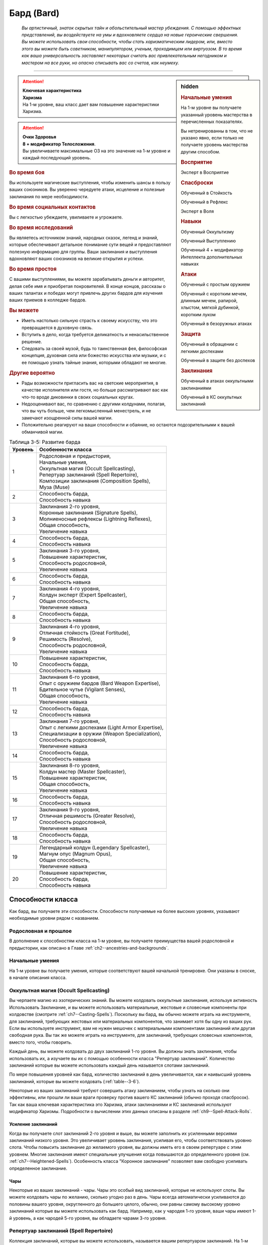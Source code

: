 .. rst-class:: char-class
.. _ch3--classes--bard:

Бард (Bard)
=========================================================================================

.. epigraph::

	*Вы артистичный, знаток скрытых тайн и обольстительный мастер убеждения.
	С помощью эффектных представлений, вы воздействуете на умы и вдохновляете сердца на новые героические свершения.
	Вы можете использовать свои способности, чтобы стать харизматическим лидером, или, вместо этого вы можете быть советником, манипулятором, ученым, проходимцем или виртуозом.
	В то время как ваша универсальность заставляет некоторых считать вас привлекательным негодником и мастером на все руки, но опасно списывать вас со счетов, как неумеху.*

-----------------------------------------------------------------------------


.. rst-class:: sidebar-char-ancestry-class

.. sidebar:: hidden
	
	.. rubric:: Начальные умения

	На 1-м уровне вы получаете указанный уровень мастерства в перечисленных показателях.

	Вы нетренированны в том, что не указано явно, если только не получаете уровень мастерства другим способом.


	.. rubric:: Восприятие

	Эксперт в Восприятие


	.. rubric:: Спасброски

	Обученный в Стойкость

	Обученный в Рефлекс

	Эксперт в Воля


	.. rubric:: Навыки

	Обученный Оккультизму

	Обученный Выступлению

	Обученный 4 + модификатор Интеллекта дополнительных навыках


	.. rubric:: Атаки

	Обученный с простым оружием

	Обученный с коротким мечем, длинным мечем, рапирой, хлыстом, мягкой дубинкой, коротким луком

	Обученный в безоружных атаках


	.. rubric:: Защита

	Обученный в обращении с легкими доспехами

	Обученный в защите без доспехов


	.. rubric:: Заклинания

	Обученный в атаках оккультными заклинаниями

	Обученный в КС оккультных заклинаний


.. attention::

	| **Ключевая характеристика**
	| **Харизма**
	| На 1-м уровне, ваш класс дает вам повышение характеристики Харизма.

.. attention::

	| **Очки Здоровья**
	| **8 + модификатор Телосложения**.
	| Вы увеличиваете максимальные ОЗ на это значение на 1-м уровне и каждый последующий уровень.


.. rst-class:: h3
.. rubric:: Во время боя

Вы используете магические выступления, чтобы изменить шансы в пользу ваших союзников.
Вы уверенно чередуете атаки, исцеление и полезные заклинания по мере необходимости.


.. rst-class:: h3
.. rubric:: Во время социальных контактов

Вы с легкостью убеждаете, увиливаете и угрожаете.


.. rst-class:: h3
.. rubric:: Во время исследований

Вы являетесь источником знаний, народных сказок, легенд и знаний, которые обеспечивают детальное понимание сути вещей и предоставляют полезную информацию для группы.
Ваши заклинания и выступления вдохновляют ваших союзников на великие открытия и успехи.


.. rst-class:: h3
.. rubric:: Во время простоя

С вашими выступлениями, вы можете зарабатывать деньги и авторитет, делая себе имя и приобретая покровителей.
В конце концов, рассказы о ваших талантах и победах могут привлечь других бардов для изучения ваших приемов в колледже бардов.


.. rst-class:: h3
.. rubric:: Вы можете

* Иметь настолько сильную страсть к своему искусству, что это превращается в духовную связь.
* Вступить в дело, когда требуется деликатность и ненасильственное решение.
* Следовать за своей музой, будь то таинственная фея, философская концепция, духовная сила или божество искусства или музыки, и с ее помощью узнать тайные знания, которыми обладают не многие.


.. rst-class:: h3
.. rubric:: Другие вероятно

* Рады возможности пригласить вас на светские мероприятия, в качестве исполнителя или гостя, но больше рассматривают вас как что-то вроде диковинки в своих социальных кругах.
* Недооценивают вас, по сравнению с другими колдунами, полагая, что вы чуть больше, чем легкомысленный менестрель, и не замечают изощренной силы вашей магии.
* Положительно реагируют на ваши способности и обаяние, но остаются подозрительными к вашей обманчивой магии.

.. _table--3-5:
.. table:: Таблица 3-5: Развитие барда
	
	+---------+-----------------------------------------------------+
	| Уровень |                  Особенности класса                 |
	+=========+=====================================================+
	|       1 | | Родословная и предыстория,                        |
	|         | | Начальные умения,                                 |
	|         | | Оккультная магия (Occult Spellcasting),           |
	|         | | Репертуар заклинаний (Spell Repertoire),          |
	|         | | Композиции заклинания (Composition Spells),       |
	|         | | Муза (Muse)                                       |
	+---------+-----------------------------------------------------+
	|       2 | | Способность барда,                                |
	|         | | Способность навыка                                |
	+---------+-----------------------------------------------------+
	|       3 | | Заклинания 2-го уровня,                           |
	|         | | Коронные заклинания (Signature Spells),           |
	|         | | Молниеносные рефлексы (Lightning Reflexes),       |
	|         | | Общая способность,                                |
	|         | | Увеличение навыка                                 |
	+---------+-----------------------------------------------------+
	|       4 | | Способность барда,                                |
	|         | | Способность навыка                                |
	+---------+-----------------------------------------------------+
	|       5 | | Заклинания 3-го уровня,                           |
	|         | | Повышение характеристик,                          |
	|         | | Способность родословной,                          |
	|         | | Увеличение навыка                                 |
	+---------+-----------------------------------------------------+
	|       6 | | Способность барда,                                |
	|         | | Способность навыка                                |
	+---------+-----------------------------------------------------+
	|       7 | | Заклинания 4-го уровня,                           |
	|         | | Колдун эксперт (Expert Spellcaster),              |
	|         | | Общая способность,                                |
	|         | | Увеличение навыка                                 |
	+---------+-----------------------------------------------------+
	|       8 | | Способность барда,                                |
	|         | | Способность навыка                                |
	+---------+-----------------------------------------------------+
	|       9 | | Заклинания 4-го уровня,                           |
	|         | | Отличная стойкость (Great Fortitude),             |
	|         | | Решимость (Resolve),                              |
	|         | | Способность родословной,                          |
	|         | | Увеличение навыка                                 |
	+---------+-----------------------------------------------------+
	|      10 | | Повышение характеристик,                          |
	|         | | Способность барда,                                |
	|         | | Способность навыка                                |
	+---------+-----------------------------------------------------+
	|      11 | | Заклинания 6-го уровня,                           |
	|         | | Опыт с оружием бардов (Bard Weapon Expertise),    |
	|         | | Бдительное чутье (Vigilant Senses),               |
	|         | | Общая способность,                                |
	|         | | Увеличение навыка                                 |
	+---------+-----------------------------------------------------+
	|      12 | | Способность барда,                                |
	|         | | Способность навыка                                |
	+---------+-----------------------------------------------------+
	|      13 | | Заклинания 7-го уровня,                           |
	|         | | Опыт с легкими доспехами (Light Armor Expertise), |
	|         | | Специализации в оружии (Weapon Specialization),   |
	|         | | Способность родословной,                          |
	|         | | Увеличение навыка                                 |
	+---------+-----------------------------------------------------+
	|      14 | | Способность барда,                                |
	|         | | Способность навыка                                |
	+---------+-----------------------------------------------------+
	|      15 | | Заклинания 8-го уровня,                           |
	|         | | Колдун мастер (Master Spellcaster),               |
	|         | | Повышение характеристик,                          |
	|         | | Общая способность,                                |
	|         | | Увеличение навыка                                 |
	+---------+-----------------------------------------------------+
	|      16 | | Способность барда,                                |
	|         | | Способность навыка                                |
	+---------+-----------------------------------------------------+
	|      17 | | Заклинания 9-го уровня,                           |
	|         | | Отличная решимость (Greater Resolve),             |
	|         | | Способность родословной,                          |
	|         | | Увеличение навыка                                 |
	+---------+-----------------------------------------------------+
	|      18 | | Способность барда,                                |
	|         | | Способность навыка                                |
	+---------+-----------------------------------------------------+
	|      19 | | Легендарный колдун (Legendary Spellcaster),       |
	|         | | Магнум опус (Magnum Opus),                        |
	|         | | Общая способность,                                |
	|         | | Увеличение навыка                                 |
	+---------+-----------------------------------------------------+
	|      20 | | Повышение характеристик,                          |
	|         | | Способность барда,                                |
	|         | | Способность навыка                                |
	+---------+-----------------------------------------------------+




Способности класса
------------------------------------------------------------------------------------------------------------

Как бард, вы получаете эти способности.
Способности получаемые на более высоких уровнях, указывают необходимые уровни рядом с названием.


Родословная и прошлое
~~~~~~~~~~~~~~~~~~~~~~~~~~~~~~~~~~~~~~~~~~~~~~~~~~~~~~~~~~~~~~~~~~~~~~~~~~~~~~~~

В дополнение к способностям класса на 1-м уровне, вы получаете преимущества вашей родословной и предыстории, как описано в Главе :ref:`ch2--ancestries-and-backgrounds`.


Начальные умения
~~~~~~~~~~~~~~~~~~~~~~~~~~~~~~~~~~~~~~~~~~~~~~~~~~~~~~~~~~~~~~~~~~~~~~~~~~~~~~~~

На 1-м уровне вы получаете умения, которые соответствуют вашей начальной тренировке.
Они указаны в сноске, в начале описания класса.


Оккультная магия (Occult Spellcasting)
~~~~~~~~~~~~~~~~~~~~~~~~~~~~~~~~~~~~~~~~~~~~~~~~~~~~~~~~~~~~~~~~~~~~~~~~~~~~~~~~

Вы черпаете магию из эзотерических знаний.
Вы можете колдовать оккультные заклинания, используя активность Использовать Заклинание, и вы можете использовать материальные, жестовые и словесные компоненты при колдовстве (смотрите :ref:`ch7--Casting-Spells`).
Поскольку вы бард, вы обычно можете играть на инструменте, для заклинаний, требующих жестовых или материальных компонентов, что занимает хотя бы одну из ваших рук.
Если вы используете инструмент, вам не нужен мешочек с материальными компонентами заклинаний или другая свободная рука.
Вы так же можете играть на инструменте, для заклинаний, требующих словесных компонентов, вместо того, чтобы говорить.

Каждый день, вы можете колдовать до двух заклинаний 1-го уровня.
Вы должны знать заклинания, чтобы использовать их, а изучаете вы их с помощью особенности класса "Репертуар заклинаний".
Количество заклинаний которые вы можете использовать каждый день называется слотами заклинаний.

По мере повышения уровней как бард, количество заклинаний в день увеличивается, как и наивысший уровень заклинаний, которые вы можете колдовать (:ref:`table--3-6`).

Некоторые из ваших заклинаний требуют совершить атаку заклинанием, чтобы узнать на сколько они эффективны, или прошли ли ваши враги проверку против вашего КС заклинаний (обычно проходя спасбросок).
Так как ваша ключевая характеристика это Харизма, атаки заклинаниями и КС заклинаний используют модификатор Харизмы.
Подробности о вычислении этих данных описаны в разделе :ref:`ch9--Spell-Attack-Rolls`.


Усиление заклинаний
"""""""""""""""""""""""""""""""""""""""""""""""""""""""""""""""""""""""""""""

Когда вы получаете слот заклинаний 2-го уровня и выше, вы можете заполнить их усиленными версиями заклинаний низкого уровня.
Это увеличивает уровень заклинания, усиливая его, чтобы соответствовать уровню слота.
Чтобы повысить заклинание до желаемого уровня, вы должны иметь его в своем репертуаре с этим уровнем.
Многие заклинания имеют специальные улучшения когда повышаются до определенного уровня (см. :ref:`ch7--Heightened-Spells`).
Особенность класса "Коронное заклинание" позволяет вам свободно усиливать определенное заклинание.


Чары
"""""""""""""""""""""""""""""""""""""""""""""""""""""""""""""""""""""""""""""

Некоторые из ваших заклинаний - чары.
Чары это особый вид заклинаний, которые не используют слоты.
Вы можете колдовать чары по желанию, сколько угодно раз в день.
Чары всегда автоматически усиливаются до половины вашего уровня, округленного до большего целого, обычно, они равны самому высокому уровню заклинаний которые вы можете использовать как бард.
Например, как у чародея 1-го уровня, ваши чары имеют 1-й уровень, а как чародей 5-го уровня, вы обладаете чарами 3-го уровня.



Репертуар заклинаний (Spell Repertoire)
~~~~~~~~~~~~~~~~~~~~~~~~~~~~~~~~~~~~~~~~~~~~~~~~~~~~~~~~~~~~~~~~~~~~~~~~~~~~~~~~

Коллекция заклинаний, которые вы можете использовать, называется вашим репертуаром заклинаний.
На 1-м уровне, вы изучаете два оккультных заклинания 1-го уровня и пять оккультных чар.
Вы выбираете их из списка общих оккультных заклинаний (:ref:`spells-list--Occult`), или из других заклинаний этого обычая, к которым у вас есть доступ.
Вы можете колдовать любые заклинания из вашего репертуара, используя слот подходящего уровня.

Вы увеличиваете репертуар заклинаний по мере повышения уровней.
Каждый раз, получая слот заклинания (см. :ref:`table--3-6`), вы добавляете заклинание того же уровня в свой репертуар.
На 2-м уровне, вы выбираете другое заклинание 1-го уровня; на 3-м уровне, вы получаете два заклинания 2-го уровня, и так далее.
Когда вы добавляете заклинания, вы можете выбрать усиленную версию заклинания которое вы уже знаете, таким образом можете колдовать его усиленную версию.

Хотя вы получаете их с одинаковой скоростью, ваши слоты заклинаний и сами заклинания в репертуаре разделены.
Если способность или другая возможность класса добавляет заклинание в ваш репертуар, это не добавляет вам слот заклинания, и наоборот.


Замена заклинаний в вашем репертуаре
"""""""""""""""""""""""""""""""""""""""""""""""""""""""""""""""""""""""""""""

По мере получения новых заклинаний в репертуар, вы можете захотеть заменить некоторые из заклинаний уже известных вам.
Каждый раз, когда вы получаете уровень и учите новые заклинания, вы можете поменять одно из ваших старых заклинаний на другое, того же уровня.
Это так же могут быть чары.
Вы так же можете поменять заклинания с помощью переобучения во время отдыха (см :ref:`ch9--Downtime--Retraining`).


Композиции заклинания (Composition Spells)
~~~~~~~~~~~~~~~~~~~~~~~~~~~~~~~~~~~~~~~~~~~~~~~~~~~~~~~~~~~~~~~~~~~~~~~~~~~~~~~~

Вы можете наделить свои выступления магией, чтобы создать уникальные эффекты - композиции.
Композиции это особый вид заклинаний, которые часто требуют от вас использовать навык Выступление, колдуя их.
Композиции это вид заклинаний фокусировки.
Чтобы использовать такое заклинание, необходимо потратить 1 Очко Фокусировки, и вы начинаете с 1 Очком Фокусировки в запасе.
Вы восполняете запас очков фокусировки во время дневных приготовлений, и восстанавливаете 1 Очко Фокусировки тратя 10 минут на активность "Сфокусироваться", во время которой вы выступаете, пишите новую композицию или иным образом задействуйте свою музу.

Заклинания фокусировки автоматически усиливаются до половины вашего уровня, округляясь до большего целого, как чары.
Они не требуют слот заклинаний, но вы и не можете использовать их использовав обычные слоты заклинаний.
Определенные способности могут давать вам больше заклинаний фокусировки и увеличивать запас очков фокусировки, однако запас очков фокусировки не может быть более 3 очков.
Полные правила по заклинаниям фокусировки описаны в разделе :ref:`spells--info--Focus-Spells`.

Вы изучаете композицию :ref:`spell--focus--Counter-Performance`, защищающее от слуховых и визуальных эффектов.


Композиции чары (Composition Cantrips)
"""""""""""""""""""""""""""""""""""""""""""""""""""""""""""""""""""""""""""""

Композиции чары - особые заклинания композиции, которые не используют Очки Фокусировки, так что вы можете использовать их так часто, как захотите.
Композиции чары, идут в дополнение к чарам, которые вы выбирали из числа оккультных.
Как правило, только способности могут дать вам больше композиций чар.
В отличие от обычных чар, вы не можете заменять композиции чары, полученные от способностей барда на поздних уровнях, если только вы не замените способность при помощи переобучения (см :ref:`ch9--Downtime--Retraining`).

Вы изучаете композицию чары :ref:`spell--focus--Inspire-Courage`, которая увеличивает союзникам атаку, урон, и защиту от страха.



Музы (Muses)
~~~~~~~~~~~~~~~~~~~~~~~~~~~~~~~~~~~~~~~~~~~~~~~~~~~~~~~~~~~~~~~~~~~~~~~~~~~~~~~~

Как бард, вы выбираете музу на 1-м уровне.
Муза ведет вас к великим делам и может быть физическим существом, божеством, философией или пленительной тайной.

.. _class-feature--Bard--Muse--Enigma:

Загадка (Enigma)
"""""""""""""""""""""""""""""""""""""""""""""""""""""""""""""""""""""""""""""

Ваша муза - тайна, побуждающая вас на раскрытие скрытых тайн мультивселенной.
Если ваша муза - существо, то это может быть дракон или потустороннее сущность, если божество, то это может быть Ирори или Нефис.
Вы получаете способность :ref:`class-feat--bard--Bardic-Lore` и добавляете заклинание :ref:`spell--t--True-Strike` в свой репертуар.

.. _class-feature--Bard--Muse--Maestro:

Маэстро (Maestro)
"""""""""""""""""""""""""""""""""""""""""""""""""""""""""""""""""""""""""""""

Ваша муза - виртуоз, вдохновляющий вас на великие свершения.
Если это существо, это может быть существо которое любит выступать, такое как хоровой ангел или лилленд азата, если божество, которым может быть Шелин.
Как бард с музой маэстро, вы вдохновляете своих союзников и уверены в своих музыкальных и ораторских способностях.
Вы получаете способность :ref:`class-feat--bard--Lingering-Composition` и добавляете заклинание :ref:`spell--s--Soothe` в ваш репертуар.

.. _class-feature--Bard--Muse--Polymath:

Эрудит (Polymath)
"""""""""""""""""""""""""""""""""""""""""""""""""""""""""""""""""""""""""""""

Ваша муза - мастер на все руки, порхающий между умениями и занятиями.
Если это существо, это может быть разностороннее существо вроде феи, если божество, это может быть Дезна или Калистрия.
Как бард с эрудированной музой, вы интересуетесь широким спектром тем, но редко посвящаете себя какой-либо одной, и вы редко можете принять решение, вы хотите перепробовать все.
Вы получаете способность :ref:`class-feat--bard--Versatile-Performance` и заклинание :ref:`spell--u--Unseen-Servant` в ваш репертуар.


.. _table--3-6:
.. table:: Таблица 3-6: Заклинания барда в день

	+---------+------+----+----+----+----+----+----+----+----+----+-----+
	| Ваш     |      | Уровень заклинания                               |
	+ уровень + Чары +----+----+----+----+----+----+----+----+----+-----+
	|         |      | 1  | 2  | 3  | 4  | 5  | 6  | 7  | 8  | 9  | 10  |
	+=========+======+====+====+====+====+====+====+====+====+====+=====+
	| 1       | 5    | 2  | —  | —  | —  | —  | —  | —  | —  | —  | —   |
	+---------+------+----+----+----+----+----+----+----+----+----+-----+
	| 2       | 5    | 3  | —  | —  | —  | —  | —  | —  | —  | —  | —   |
	+---------+------+----+----+----+----+----+----+----+----+----+-----+
	| 3       | 5    | 3  | 2  | —  | —  | —  | —  | —  | —  | —  | —   |
	+---------+------+----+----+----+----+----+----+----+----+----+-----+
	| 4       | 5    | 3  | 3  | —  | —  | —  | —  | —  | —  | —  | —   |
	+---------+------+----+----+----+----+----+----+----+----+----+-----+
	| 5       | 5    | 3  | 3  | 2  | —  | —  | —  | —  | —  | —  | —   |
	+---------+------+----+----+----+----+----+----+----+----+----+-----+
	| 6       | 5    | 3  | 3  | 3  | —  | —  | —  | —  | —  | —  | —   |
	+---------+------+----+----+----+----+----+----+----+----+----+-----+
	| 7       | 5    | 3  | 3  | 3  | 2  | —  | —  | —  | —  | —  | —   |
	+---------+------+----+----+----+----+----+----+----+----+----+-----+
	| 8       | 5    | 3  | 3  | 3  | 3  | —  | —  | —  | —  | —  | —   |
	+---------+------+----+----+----+----+----+----+----+----+----+-----+
	| 9       | 5    | 3  | 3  | 3  | 3  | 2  | —  | —  | —  | —  | —   |
	+---------+------+----+----+----+----+----+----+----+----+----+-----+
	| 10      | 5    | 3  | 3  | 3  | 3  | 3  | —  | —  | —  | —  | —   |
	+---------+------+----+----+----+----+----+----+----+----+----+-----+
	| 11      | 5    | 3  | 3  | 3  | 3  | 3  | 2  | —  | —  | —  | —   |
	+---------+------+----+----+----+----+----+----+----+----+----+-----+
	| 12      | 5    | 3  | 3  | 3  | 3  | 3  | 3  | —  | —  | —  | —   |
	+---------+------+----+----+----+----+----+----+----+----+----+-----+
	| 13      | 5    | 3  | 3  | 3  | 3  | 3  | 3  | 2  | —  | —  | —   |
	+---------+------+----+----+----+----+----+----+----+----+----+-----+
	| 14      | 5    | 3  | 3  | 3  | 3  | 3  | 3  | 3  | —  | —  | —   |
	+---------+------+----+----+----+----+----+----+----+----+----+-----+
	| 15      | 5    | 3  | 3  | 3  | 3  | 3  | 3  | 3  | 2  | —  | —   |
	+---------+------+----+----+----+----+----+----+----+----+----+-----+
	| 16      | 5    | 3  | 3  | 3  | 3  | 3  | 3  | 3  | 3  | —  | —   |
	+---------+------+----+----+----+----+----+----+----+----+----+-----+
	| 17      | 5    | 3  | 3  | 3  | 3  | 3  | 3  | 3  | 3  | 2  | —   |
	+---------+------+----+----+----+----+----+----+----+----+----+-----+
	| 18      | 5    | 3  | 3  | 3  | 3  | 3  | 3  | 3  | 3  | 3  | —   |
	+---------+------+----+----+----+----+----+----+----+----+----+-----+
	| 19      | 5    | 3  | 3  | 3  | 3  | 3  | 3  | 3  | 3  | 3  | 1*  |
	+---------+------+----+----+----+----+----+----+----+----+----+-----+
	| 20      | 5    | 3  | 3  | 3  | 3  | 3  | 3  | 3  | 3  | 3  | 1*  |
	+---------+------+----+----+----+----+----+----+----+----+----+-----+

**\*** - Особенность класса :ref:`class-feature--Bard--Magnum-Opus` дает вам слот заклинания 10-го уровня который работает несколько иначе других.


Способности барда / 2-й ур.
~~~~~~~~~~~~~~~~~~~~~~~~~~~~~~~~~~~~~~~~~~~~~~~~~~~~~~~~~~~~~~~~~~~~~~~~~~~~~~~~

На 2-м уровне, и каждые четные уровни после него, вы получаете способность барда.
Их описание начинается в :ref:`class-feats--Bard`.


Способности навыков / 2-й ур.
~~~~~~~~~~~~~~~~~~~~~~~~~~~~~~~~~~~~~~~~~~~~~~~~~~~~~~~~~~~~~~~~~~~~~~~~~~~~~~~~

На 2-м уровне, и каждые 2 уровня после него, вы получаете способность навыка.
Они обладают признаком способности.
Вы можете найти способности навыков в Главе :ref:`ch5--feats`.
Вы должны быть как минимум обучены в навыке чтобы выбрать его способность.


Общие способности / 3-й ур.
~~~~~~~~~~~~~~~~~~~~~~~~~~~~~~~~~~~~~~~~~~~~~~~~~~~~~~~~~~~~~~~~~~~~~~~~~~~~~~~~

На 3-м уровне и каждые 4 уровня после него, вы получаете общую способность.
Общие способности описываются в Главе :ref:`ch5--feats`.


Молниеносные рефлексы (Lightning Reflexes) / 3-й ур.
~~~~~~~~~~~~~~~~~~~~~~~~~~~~~~~~~~~~~~~~~~~~~~~~~~~~~~~~~~~~~~~~~~~~~~~~~~~~~~~~

Ваши рефлексы молниеносны.
Ваш уровень мастерства в спасбросках Рефлекса увеличивается до эксперта.


Коронные заклинания (Signature Spells) / 3-й ур.
~~~~~~~~~~~~~~~~~~~~~~~~~~~~~~~~~~~~~~~~~~~~~~~~~~~~~~~~~~~~~~~~~~~~~~~~~~~~~~~~

Опыт позволяет вам колдовать некоторые из заклинаний более гибко.
Для каждого доступного уровня заклинаний, выберите одно заклинание этого уровня, которое будет коронным.
Вам не надо отдельно учить усиленные версии коронных заклинаний, вместо этого, вы можете свободно усиливать их.
Если вы выучили коронное заклинание на высоком уровне, вместо минимального, вы так же можете колдовать все его версии пониженных уровней, не изучая их отдельно.
Если вы меняете коронное заклинание, вы можете выбрать на замену другое, того же уровня, на котором вы выучили предыдущее.
Вы так же можете переизучить коронное заклинание на другое, того же уровня, без замены заклинаний.
Это занимает столько же времени, сколько и обычное переизучение заклинания.


Увеличение навыков / 3-й ур.
~~~~~~~~~~~~~~~~~~~~~~~~~~~~~~~~~~~~~~~~~~~~~~~~~~~~~~~~~~~~~~~~~~~~~~~~~~~~~~~~

На 3-м уровне и каждые 2 уровня после него, вы получаете увеличение навыка.
Вы можете использовать это увеличение, или чтобы стать обученным навыку в которому вы необучены, или стать экспертом навыка, которому вы уже обучены.

На 7-м уровне, вы можете использовать увеличение навыков, чтобы стать мастером навыка, в котором вы эксперт, а увеличение навыка на 15-м уровне, чтобы повысить мастерство до легендарного в навыках, в которых вы мастер.


Повышение характеристик / 5-й ур.
~~~~~~~~~~~~~~~~~~~~~~~~~~~~~~~~~~~~~~~~~~~~~~~~~~~~~~~~~~~~~~~~~~~~~~~~~~~~~~~~

На 5-м уровне и каждые 5 уровней после него, вы повышаете четыре разные характеристики.
Вы можете использовать эти повышения характеристик чтобы увеличить характеристики выше 18.
Повышение характеристики увеличивает ее на 1, если она уже 18 или больше, или на 2 если она меньше 18.


Способности родословной / 5-й ур.
~~~~~~~~~~~~~~~~~~~~~~~~~~~~~~~~~~~~~~~~~~~~~~~~~~~~~~~~~~~~~~~~~~~~~~~~~~~~~~~~

В дополнение к способности родословной с которой вы начинали, вы получаете новую способность на 5-м уровне и каждые 4 уровня после него.
Вы можете найти список доступных способностей родословных в описании вашей родословной в Главе :ref:`ch2--ancestries-and-backgrounds`.


Колдун эксперт (Expert Spellcaster) / 7-й ур.
~~~~~~~~~~~~~~~~~~~~~~~~~~~~~~~~~~~~~~~~~~~~~~~~~~~~~~~~~~~~~~~~~~~~~~~~~~~~~~~~

Ваш уровень мастерства в атаках оккультными заклинаниями и КС заклинаний вашего увеличивается до эксперта.


Отличная стойкость (Great Fortitude) / 9-й ур.
~~~~~~~~~~~~~~~~~~~~~~~~~~~~~~~~~~~~~~~~~~~~~~~~~~~~~~~~~~~~~~~~~~~~~~~~~~~~~~~~

Ваше телосложение невероятно выносливое.
Ваш уровень мастерства в спасбросках Стойкости увеличивается до эксперта.


Решимость (Resolve) / 9-й ур.
~~~~~~~~~~~~~~~~~~~~~~~~~~~~~~~~~~~~~~~~~~~~~~~~~~~~~~~~~~~~~~~~~~~~~~~~~~~~~~~~

Вы закалили ваш разум решимостью.
Ваш уровень мастерства спасбросков Воли увеличивается до мастера.
Когда при броске спасброска Воли вы получаете успех, он считается крит.успехом.


Опыт с оружием бардов (Bard Weapon Expertise) / 11-й
~~~~~~~~~~~~~~~~~~~~~~~~~~~~~~~~~~~~~~~~~~~~~~~~~~~~~~~~~~~~~~~~~~~~~~~~~~~~~~~~

Вы стали настоящим знатоком оружия бардов.
Вы становитесь экспертом в обращении с простым оружием, а так же длинным мечем, рапирой, коротким мечем, мягкой дубинкой, хлыстом и коротким луком.
Когда вы совершаете крит.успешный бросок атаки, используя одно из этих оружий пока одна из ваших композиций активна, то применяете эффект критической специализации оружия.


Бдительное чутье (Vigilant Senses) / 11-й
~~~~~~~~~~~~~~~~~~~~~~~~~~~~~~~~~~~~~~~~~~~~~~~~~~~~~~~~~~~~~~~~~~~~~~~~~~~~~~~~

Благодаря своим приключениям вы развили тонкое чутье и внимание к деталям.
Ваш уровень мастерства Восприятия увеличивается до мастера.


Опыт с легкими доспехами (Light Armor Expertise) / 13-й
~~~~~~~~~~~~~~~~~~~~~~~~~~~~~~~~~~~~~~~~~~~~~~~~~~~~~~~~~~~~~~~~~~~~~~~~~~~~~~~~

Вы научились уклоняться нося легкие доспехи или вовсе не нося их.
Ваш уровень мастерства ношения легких доспехов и защиты без доспехов увеличивается до эксперта.


Специализации в оружии (Weapon Specialization) / 13-й
~~~~~~~~~~~~~~~~~~~~~~~~~~~~~~~~~~~~~~~~~~~~~~~~~~~~~~~~~~~~~~~~~~~~~~~~~~~~~~~~

Вы научились наносить бóльшие ранения оружием, которое знаете лучше всего.
Вы наносите 2 дополнительного урона оружием и безоружной атакой в которых вы эксперт.
Этот урон увеличиваются до 3 если вы мастер, и до 4 если легенда.


Колдун мастер (Master Spellcaster) / 15-й
~~~~~~~~~~~~~~~~~~~~~~~~~~~~~~~~~~~~~~~~~~~~~~~~~~~~~~~~~~~~~~~~~~~~~~~~~~~~~~~~

Вы развили навык оккультизма.
Ваш уровень мастерства атак природными заклинания и КС заклинаний увеличивается до мастера.


Отличная решимость (Greater Resolve) / 17-й
~~~~~~~~~~~~~~~~~~~~~~~~~~~~~~~~~~~~~~~~~~~~~~~~~~~~~~~~~~~~~~~~~~~~~~~~~~~~~~~~

Ваша невероятная тренировка дает вам ментальную устойчивость.
Ваш уровень мастерства спасбросков Воли увеличивается до легендарного.
Когда при броске спасброска Воли вы получаете критический провал, он считается просто провалом.
Когда при броске спасброска Воли вы получаете провал, против эффекта наносящего урон, вы получаете половину урона.

.. versionchanged:: /errata-r1
	Так как возможность дает двухуровневое преимущество, то уточнено в последнем предложении, что "при броске получаете провал".
	Так как ни одна способность не может улучшить степень успешности дважды.


Легендарный колдун (Legendary Spellcaster) / 19-й
~~~~~~~~~~~~~~~~~~~~~~~~~~~~~~~~~~~~~~~~~~~~~~~~~~~~~~~~~~~~~~~~~~~~~~~~~~~~~~~~

Ваше повелеванье оккультной магией достойно легенд.
Ваш уровень мастерства атак оккультными заклинаниями и КС заклинаний увеличивается до легендарного.


.. _class-feature--Bard--Magnum-Opus:

Магнум опус (Magnum Opus) / 19-й
~~~~~~~~~~~~~~~~~~~~~~~~~~~~~~~~~~~~~~~~~~~~~~~~~~~~~~~~~~~~~~~~~~~~~~~~~~~~~~~~

Вы настроили свое колдовство на высший уровень.
Добавьте два обычных оккультных заклинания 10-го уровня в ваш репертуар.
Вы получаете один слот заклинаний 10-го уровня, который вы можете использовать чтобы сотворить одно из этих двух заклинаний, используя колдовство барда.
Вы не получаете больше заклинаний 10-го уровня по мере повышения уровней, в отличие от других слотов заклинаний, и вы не можете использовать слоты 10-го уровня со способностями, которые дают вам больше слотов заклинаний или теми, которые позволяют колдовать не тратя слоты заклинаний.







.. rst-class:: ancestry-class-feats
.. _class-feats--Bard:

Способности барда
------------------------------------------------------------------------------------------------------------

На каждом уровне, на котором вы получаете способность барда, вы можете выбрать одну из следующих.
Вы должны соответствовать всем предварительным условиям, прежде чем выбрать способность.


1-й уровень
~~~~~~~~~~~~~~~~~~~~~~~~~~~~~~~~~~~~~~~~~~~~~~~~~~~~~~~~~~~~~~~~~~~~~~~~~~~~~~~~~~~~~~~~~~~~~~~~~~~~~~~~~~~

.. sidebar:: Ключевые термины
	
	Вы увидите следующие термины во многих особенностях класса волшебника.

	**Композиция**: Чтобы использовать композицию чары или заклинание фокусировки, вы используете Выступление (стр 250 TODO ссылка).
	Если заклинание включает слуховой компонент, вы должны использовать звуковое выступление, а если включает жестовый компонент, вы должны использовать визуальное.
	Заклинание получает все признаки использованно выступления.
	Вы можете колдовать только одно заклинание композицию в ход, и можете иметь одновременно только одно активное.
	Если вы колдуете новое заклинание композицию, все длящиеся эффекты от предыдущего мгновенно заканчиваются.

	**Метамагия**: Действия с признаком метамагии изменяют свойства вашего заклинания.
	Обычно эти действия идут от метамагических способностей.
	Вы обязаны использовать метамагическое действие сразу перед Использованием Заклинания, которое вы хотите изменить.
	Если вы сразу после этого используете любое действие (включая свободное действие и реакцию) отличное от Использовать Заклинание, вы лишаетесь преимущества метамагического действия.
	Любые дополнительные эффекты от метамагического действия являются частью эффекта заклинания, а не самого метамагического действия.



.. _class-feat--bard--Bardic-Lore:

Знания барда (`Bardic Lore <http://2e.aonprd.com/Feats.aspx?ID=179>`_) / 1 ур.
"""""""""""""""""""""""""""""""""""""""""""""""""""""""""""""""""""""""""""""""""

- бард

**Предварительные условия**: муза :ref:`class-feature--Bard--Muse--Enigma`

----------

Ваше обучение делает вас знающим по каждому предмету.
Вы обучены Знаниям Барда, особому навыку Знаний, который может быть использован только для :ref:`skill--Recall-Knowledge`, но по любой теме.
Если вы имеете легендарное мастерство в Оккультизме, вы становитесь экспертом в Знаниях Барда, но вы не можете повысить ваш уровень мастерства в этом навыке любыми другими способами.


.. _class-feat--bard--Lingering-Composition:

Затяжная композиция (`Lingering Composition <http://2e.aonprd.com/Feats.aspx?ID=180>`_) / 1 ур.
""""""""""""""""""""""""""""""""""""""""""""""""""""""""""""""""""""""""""""""""""""""""""""""""

- бард

**Предварительные условия**: муза :ref:`class-feature--Bard--Muse--Maestro`, запас очков фокусировки

----------

Добавляя росчерк, вы делаете ваши композиции дольше.
Вы изучаете заклинание фокусировки :ref:`spell--focus--Lingering-Composition`.
Увеличьте запас Очков Фокусировки на 1.


.. _class-feat--bard--Reach-Spell:

Досягаемое заклинание (`Reach Spell <http://2e.aonprd.com/Feats.aspx?ID=181>`_) |д-1| / 1 ур.
""""""""""""""""""""""""""""""""""""""""""""""""""""""""""""""""""""""""""""""""""""""""""""""

- метамагия
- концентрация
- бард

Вы можете увеличить дистанцию ваших заклинаний.
Если следующее действие, которое вы используете - :ref:`action--Cast-a-Spell`, у которого есть дистанция, увеличьте дистанцию заклинания на 30 футов.
Как обычно при увеличении дистанции заклинания, если оно имеет дистанцию касания, увеличьте его дистанцию до 30 футов.


.. _class-feat--bard--Versatile-Performance:

Разностороннее выступление (`Versatile Performance <http://2e.aonprd.com/Feats.aspx?ID=182>`_) / 1 ур.
""""""""""""""""""""""""""""""""""""""""""""""""""""""""""""""""""""""""""""""""""""""""""""""""""""""""

- бард

**Предварительные условия**: муза :ref:`class-feature--Bard--Muse--Polymath`

----------

Вы можете положиться на ваших великолепные выступления, а не на обычные социальные навыки.
Вы можете использовать Выступление вместо Дипломатии, чтобы :ref:`skill--Diplomacy--Make-an-Impression` и вместо Запугивая чтобы :ref:`skill--Intimidation--Demoralize`.
Вы так же можете использовать Выступление вместо Обмана чтобы :ref:`skill--Deception--Impersonate`.
Вы можете использовать уровень мастерства Выступления чтобы соответствовать требования способностям навыков, которые требуют определенного мастерства Обмана, Дипломатии и Запугивания.





2-й уровень
~~~~~~~~~~~~~~~~~~~~~~~~~~~~~~~~~~~~~~~~~~~~~~~~~~~~~~~~~~~~~~~~~~~~~~~~~~~~~~~~~~~~~~~~~~~~~~~~~~~~~~~~~~~

.. _class-feat--bard--Cantrip-Expansion:

Расширение чар (`Cantrip Expansion <http://2e.aonprd.com/Feats.aspx?ID=183>`_) / 2 ур.
"""""""""""""""""""""""""""""""""""""""""""""""""""""""""""""""""""""""""""""""""""""""

- бард

Учеба расширяет ваш диапазон простых заклинаний.
Добавьте 2 дополнительных чар из вашего списка заклинаний в свой репертуар.


.. _class-feat--bard--Esoteric-Polymath:

Изотерический эрудит (`Esoteric Polymath <http://2e.aonprd.com/Feats.aspx?ID=184>`_) / 2 ур.
""""""""""""""""""""""""""""""""""""""""""""""""""""""""""""""""""""""""""""""""""""""""""""""

- бард

**Предварительные условия**: муза :ref:`class-feature--Bard--Muse--Polymath`

----------

Вы храните книгу оккультных заклинаний, подобную книге заклинаний волшебника, и можете использовать ее заклинания, чтобы дополнить свой репертуар заклинаний.
Вы бесплатно добавляете все заклинания из своего репертуара в эту книгу.
вы можете использовать навык Оккультизм, чтобы :ref:`expl-activity--Learn-a-Spell` и добавлять их в вашу книгу заклинаний, платя соответствующую стоимость, подобно волшебнику.

Во время дневных приготовлений, выберите одно любое заклинание из вашей книги оккультных заклинаний.
Если оно уже есть в вашем репертуаре, добавьте его как дополнительное коронное заклинание на этот день.
Если оно не в вашем репертуаре заклинаний, добавьте его в репертуар до следующих дневных приготовлений.


.. _class-feat--bard--Inspire-Competence:

Вдохновить умения (`Inspire Competence <http://2e.aonprd.com/Feats.aspx?ID=185>`_) / 2 ур.
""""""""""""""""""""""""""""""""""""""""""""""""""""""""""""""""""""""""""""""""""""""""""

- бард

**Предварительные условия**: муза :ref:`class-feature--Bard--Muse--Maestro`

----------

Вы изучаете композицию чары :ref:`spell--focus--Inspire-Competence`, которая помогает навыкам ваших союзников.


.. _class-feat--bard--Loremasters-Etude:

Этюд хранителя знаний (`Loremaster's Etude <http://2e.aonprd.com/Feats.aspx?ID=186>`_) / 2 ур.
""""""""""""""""""""""""""""""""""""""""""""""""""""""""""""""""""""""""""""""""""""""""""""""""

- удача
- бард

**Предварительные условия**: муза :ref:`class-feature--Bard--Muse--Enigma`, запас очков фокусировки

----------

Вы волшебным образом высвобождаете воспоминания, что позволяет их легче вспомнить.
Вы изучаете заклинание композицию :ref:`spell--focus--Loremasters-Etude`.
Увеличьте запас Очков Фокусировки на 1.


.. _class-feat--bard--Multifarious-Muse:

Многогранная муза (`Multifarious Muse <http://2e.aonprd.com/Feats.aspx?ID=187>`_) / 2 ур.
""""""""""""""""""""""""""""""""""""""""""""""""""""""""""""""""""""""""""""""""""""""""""

- бард

Вашей музе чуждо навешивание ярлыков.
Выберите вид музы отличный от вашей.
Вы получаете способность 1-го уровня, требующую наличия этой музы, и ваша муза теперь так же является музой этого типа, позволяя вам брать способность с другой музой в качестве предварительного условия.
Вы не получаете других эффектов от выбранной музы.

**Особенность**: Вы можете выбрать эту способность несколько раз.
Каждый раз, когда вы так делаете, вы должны выбрать другой вид музы, отличный от вашей.





4-й уровень
~~~~~~~~~~~~~~~~~~~~~~~~~~~~~~~~~~~~~~~~~~~~~~~~~~~~~~~~~~~~~~~~~~~~~~~~~~~~~~~~~~~~~~~~~~~~~~~~~~~~~~~~~~~

.. _class-feat--bard--Inspire-Defense:

Вдохновить на защиту (`Inspire Defense <http://2e.aonprd.com/Feats.aspx?ID=188>`_) / 4 ур.
""""""""""""""""""""""""""""""""""""""""""""""""""""""""""""""""""""""""""""""""""""""""""

- бард

**Предварительные условия**: муза :ref:`class-feature--Bard--Muse--Maestro`

----------

Вы изучаете композицию чары :ref:`spell--focus--Inspire-Defense`, которая защищает вас и союзников.


.. _class-feat--bard--Melodious-Spell:

Мелодичное заклинание (`Melodious Spell <http://2e.aonprd.com/Feats.aspx?ID=189>`_) / 4 ур.
""""""""""""""""""""""""""""""""""""""""""""""""""""""""""""""""""""""""""""""""""""""""""""""

- метамагия
- концентрация
- воздействие
- бард

Вы неуловимо вплетаете ваше колдовство в выступление.
Если следующее действие это :ref:`action--Cast-a-Spell`, пройдите проверку Выступления против КС Восприятия всех наблюдателей.
Если вы успешно проходите проверку против КС Восприятия наблюдателя, он не замечает что вы :ref:`action--Cast-a-Spell`, однако, заклинание имеет сенсорные признаки, так что это не делает его менее очевидным для окружающих, потому что словесные, жестовые и материальные компоненты чрезвычайно очевидны.

Это скрывает только колдовские действия и проявления, а не его эффекты, так что наблюдатель все равно может увидеть луч, исходящий от вас, или увидеть, как вы растворяетесь в воздухе.


.. _class-feat--bard--Triple-Time:

Трехдольный размер (`Triple Time <http://2e.aonprd.com/Feats.aspx?ID=190>`_) / 4 ур.
"""""""""""""""""""""""""""""""""""""""""""""""""""""""""""""""""""""""""""""""""""""

- бард

Вы изучаете композицию чары :ref:`spell--focus--Triple-Time`, которая ускоряет вас и окружающих союзников.


.. _class-feat--bard--Versatile-Signature:

Многогранная натура (`Versatile Signature <http://2e.aonprd.com/Feats.aspx?ID=191>`_) / 4 ур.
""""""""""""""""""""""""""""""""""""""""""""""""""""""""""""""""""""""""""""""""""""""""""""""

- бард

**Предварительные условия**: муза :ref:`class-feature--Bard--Muse--Polymath`

----------

В то время, как большинство бардов известны за определенные фирменные выступления и заклинания, вы всегда подстраиваете ваш доступный репертуар.
Во время дневных приготовлений, вы можете поменять одно из ваших коронных заклинаний на другое, такого же уровня, имеющееся в репертуаре.





6-й уровень
~~~~~~~~~~~~~~~~~~~~~~~~~~~~~~~~~~~~~~~~~~~~~~~~~~~~~~~~~~~~~~~~~~~~~~~~~~~~~~~~~~~~~~~~~~~~~~~~~~~~~~~~~~~

.. _class-feat--bard--Dirge-of-Doom:

Роковая панихида (`Dirge of Doom <http://2e.aonprd.com/Feats.aspx?ID=192>`_) / 6 ур.
"""""""""""""""""""""""""""""""""""""""""""""""""""""""""""""""""""""""""""""""""""""

- бард

Вы изучаете композицию чары :ref:`spell--focus--Dirge-of-Doom` которая пугает ваших врагов.


.. _class-feat--bard--Harmonize:

Гармонизация (`Harmonize <http://2e.aonprd.com/Feats.aspx?ID=193>`_) |д-1| / 6 ур.
""""""""""""""""""""""""""""""""""""""""""""""""""""""""""""""""""""""""""""""""""""

- метамагия
- концентрация
- воздействие
- бард

**Предварительные условия**: муза :ref:`class-feature--Bard--Muse--Maestro`

----------

Вы можете одновременно исполнять несколько композиций.
Если ваше следующее действие - использование композиции, она становится гармонизированной композицией.
В отличие от обычных композиций, гармонизированная не заканчивается если вы используете другую композицию, и вы можете использовать другую композицию в тот же ход, как гармонизированную.
Использование другой гармонизированной композиции заканчивает любую гармонизированную композицию которая уже действует.


.. _class-feat--bard--Steady-Spellcasting:

Стойкое колдовство (`Steady Spellcasting <http://2e.aonprd.com/Feats.aspx?ID=194>`_) / 6 ур.
""""""""""""""""""""""""""""""""""""""""""""""""""""""""""""""""""""""""""""""""""""""""""""""

- бард

Вы не теряете заклинания так просто.
Если реакция прервет ваше колдовство, пройдите чистую проверку с КС 15.
Если вы преуспеваете, ваше действие не прерывается.





8-й уровень
~~~~~~~~~~~~~~~~~~~~~~~~~~~~~~~~~~~~~~~~~~~~~~~~~~~~~~~~~~~~~~~~~~~~~~~~~~~~~~~~~~~~~~~~~~~~~~~~~~~~~~~~~~~

.. _class-feat--bard--Eclectic-Skill:

Эклектический навык (`Eclectic Skill <http://2e.aonprd.com/Feats.aspx?ID=195>`_) / 8 ур.
"""""""""""""""""""""""""""""""""""""""""""""""""""""""""""""""""""""""""""""""""""""""""

- бард

**Предварительные условия**: муза :ref:`class-feature--Bard--Muse--Polymath`, мастер Оккультизма

----------

Ваш обширный опыт преобразуется в ряд навыков.
Ваш бонус мастерства, в проверках для нетренированных навыков, равен вашему уровню.
Вы можете пройти любую проверку навыка, которая обычно требует быть обученным, даже если вы необучены.
Если вы обладаете легендарным мастерством в Оккультизме, вы можете попытаться сделать проверку навыка, которая обычно требует быть экспертом, даже если вы необучены или обучены.

.. versionchanged:: /errata-r1
	Перефразировано второе предложение. Чтобы походить на общую способность :ref:`feat--Untrained-Improvisation` и избежать суммирования преимуществ.


.. _class-feat--bard--Inspire-Heroics:

Вдохновить на героизм (`Inspire Heroics <http://2e.aonprd.com/Feats.aspx?ID=196>`_) / 8 ур.
""""""""""""""""""""""""""""""""""""""""""""""""""""""""""""""""""""""""""""""""""""""""""""""

- бард

**Предварительные условия**: муза :ref:`class-feature--Bard--Muse--Maestro`, запас очков фокусировки

----------

Ваши выступления вдохновляют ваших союзников на еще более великие дела.
Вы обучаетесь метамагическому заклинанию :ref:`spell--focus--Inspire-Heroics`.
Увеличьте количество Очков Фокусировки в своем запасе на 1.


.. _class-feat--bard--Know-It-All:

Всезнайка (`Know-It-All <http://2e.aonprd.com/Feats.aspx?ID=197>`_) / 8 ур.
"""""""""""""""""""""""""""""""""""""""""""""""""""""""""""""""""""""""""""""

- бард

**Предварительные условия**: муза :ref:`class-feature--Bard--Muse--Enigma`

----------

Когда вы успешно проходите проверку Знаний, то получаете дополнительную информацию или контекст.
На усмотрение Мастера, когда вы критически преуспеваете в проверке знаний, вы можете получить даже больше дополнительной информации или контекста чем обычно.





10-й уровень
~~~~~~~~~~~~~~~~~~~~~~~~~~~~~~~~~~~~~~~~~~~~~~~~~~~~~~~~~~~~~~~~~~~~~~~~~~~~~~~~~~~~~~~~~~~~~~~~~~~~~~~~~~~

.. _class-feat--bard--House-of-Imaginary-Walls:

Дом воображаемых стен (`House of Imaginary Walls <https://2e.aonprd.com/Feats.aspx?ID=198>`_) / 10 ур.
""""""""""""""""""""""""""""""""""""""""""""""""""""""""""""""""""""""""""""""""""""""""""""""""""""""

- бард

Вы воздвигаете воображаемый барьер, который другие считают реальным.
Вы изучаете композицию чары :ref:`spell--focus--House-of-Imaginary-Walls`.


.. _class-feat--bard--Quickened-Casting:

Ускоренное колдовство (`Quickened Casting (Bard) <https://2e.aonprd.com/Feats.aspx?ID=199>`_) |д-св| / 10 ур.
""""""""""""""""""""""""""""""""""""""""""""""""""""""""""""""""""""""""""""""""""""""""""""""""""""""""""""""""

- метамагия
- концентрация
- бард

**Частота**: раз в день

----------

Если ваше следующие действие - колдовать чары барда или заклинание барда, которое хотя бы на 2 уровня ниже, чем наивысшее заклинание барда, которое вы можете колдовать, снизьте количество действий для его использования на 1 (до минимум 1 действия).


.. _class-feat--bard--Unusual-Composition:

Необычная композиция (`Unusual Composition <https://2e.aonprd.com/Feats.aspx?ID=200>`_) |д-1| / 10 ур.
""""""""""""""""""""""""""""""""""""""""""""""""""""""""""""""""""""""""""""""""""""""""""""""""""""""

- метамагия
- концентрация
- воздействие
- бард

**Предварительные условия**: муза :ref:`class-feature--Bard--Muse--Polymath`

----------

Вы можете передать эмоции и силу композиции другим **медиумам**.
Если ваше следующие действие - колдовать композицию чары, то можете использовать другой вид выступления чем обычно для этой композиции, чтобы изменить любой из ее жестовых компонентом на словесный, или наоборот.
Как обычно, для заклинания композиции, это изменяет является ли композиция слуховой или визуальной.





12-й уровень
~~~~~~~~~~~~~~~~~~~~~~~~~~~~~~~~~~~~~~~~~~~~~~~~~~~~~~~~~~~~~~~~~~~~~~~~~~~~~~~~~~~~~~~~~~~~~~~~~~~~~~~~~~~

.. _class-feat--bard--Eclectic-Polymath:

Эклектический эрудит (`Eclectic Polymath <https://2e.aonprd.com/Feats.aspx?ID=201>`_) / 12 ур.
""""""""""""""""""""""""""""""""""""""""""""""""""""""""""""""""""""""""""""""""""""""""""""""""""""""

- бард

**Предварительные условия**: :ref:`class-feat--bard--Esoteric-Polymath`

----------

Ваш гибкий ум может быстро менять заклинания.
Если вы добавляете заклинание в свой репертуар во время ежедневных приготовлений используя :ref:`class-feat--bard--Esoteric-Polymath`, то при повторной подготовке, можете оставить новое заклинание *изотерического эрудита* в репертуаре и вместо этого потерять доступ к другому заклинанию, того же уровня из репертуара.


.. _class-feat--bard--Inspirational-Focus:

Вдохновляющее сосредоточение (`Inspirational Focus <https://2e.aonprd.com/Feats.aspx?ID=202>`_) / 12 ур.
"""""""""""""""""""""""""""""""""""""""""""""""""""""""""""""""""""""""""""""""""""""""""""""""""""""""""

- бард

Ваша связь с музой дает вам необычную фокусировку.
Если вы потратили хотя бы 2 Очка Фокусировки с прошлого использования :ref:`action--Refocus`, то при использовании этого действия вы восстанавливаете 2 Очка Фокусировки вместо 1.





14-й уровень
~~~~~~~~~~~~~~~~~~~~~~~~~~~~~~~~~~~~~~~~~~~~~~~~~~~~~~~~~~~~~~~~~~~~~~~~~~~~~~~~~~~~~~~~~~~~~~~~~~~~~~~~~~~

.. _class-feat--bard--Allegro:

Аллегро (`Allegro <https://2e.aonprd.com/Feats.aspx?ID=203>`_) / 14 ур.
""""""""""""""""""""""""""""""""""""""""""""""""""""""""""""""""""""""""""""""""""""""""""""""""""""""

- бард

Вы можете ускорить вашего союзника при помощи быстрого выступления.
Вы изучаете композицию чары :ref:`spell--focus--Allegro`.


.. _class-feat--bard--Soothing-Ballad:

Успокаивающая баллада (`Soothing Ballad <https://2e.aonprd.com/Feats.aspx?ID=204>`_) / 14 ур.
""""""""""""""""""""""""""""""""""""""""""""""""""""""""""""""""""""""""""""""""""""""""""""""""""""""

- бард

**Предварительные условия**: запас очков фокусировки

----------

Вы успокаиваете раны ваших союзников силой вашего выступления.
Вы изучаете заклинание композицию :ref:`spell--focus--Soothing-Ballad`.
Увеличьте количество Очков Фокусировки в своем запасе на 1.


.. _class-feat--bard--True-Hypercognition:

Истинная гиперкогнитивность (`True Hypercognition <https://2e.aonprd.com/Feats.aspx?ID=205>`_) |д-1| / 14 ур.
""""""""""""""""""""""""""""""""""""""""""""""""""""""""""""""""""""""""""""""""""""""""""""""""""""""""""""""""

- бард

**Предварительные условия**: муза :ref:`class-feature--Bard--Muse--Enigma`

----------

Ваш разум работает с невероятной скоростью.
Вы мгновенно используете вплоть до 5 действий :ref:`skill--Recall-Knowledge`.
Если у вас есть любые специальные способности или свободные действия, которые будут обычно спровоцированны вашим использованием "Вспомнить изученно", то вы не можете использовать их с этими действиями.





16-й уровень
~~~~~~~~~~~~~~~~~~~~~~~~~~~~~~~~~~~~~~~~~~~~~~~~~~~~~~~~~~~~~~~~~~~~~~~~~~~~~~~~~~~~~~~~~~~~~~~~~~~~~~~~~~~

.. _class-feat--bard--Effortless-Concentration:

Непринужденная концентрация (`Effortless Concentration (Bard) <https://2e.aonprd.com/Feats.aspx?ID=206>`_) |д-св| / 16 ур.
""""""""""""""""""""""""""""""""""""""""""""""""""""""""""""""""""""""""""""""""""""""""""""""""""""""""""""""""""""""""""""

- бард

**Триггер**: Начинается ваш ход

----------

Вы можете поддерживать заклинание едва подумав об этом.
Вы мгновенное получаете эффект от действия :ref:`action--Sustain-a-Spell`, что позволяет вам продлить длительность одного из ваших активных заклинаний барда.


.. _class-feat--bard--Studious-Capacity:

Изумительная вместимость (`Studious Capacity <https://2e.aonprd.com/Feats.aspx?ID=207>`_) / 16 ур.
""""""""""""""""""""""""""""""""""""""""""""""""""""""""""""""""""""""""""""""""""""""""""""""""""""""

- бард

**Предварительные условия**: муза :ref:`class-feature--Bard--Muse--Enigma`, легенда Оккультизма

----------

Ваше дальнейшее изучение оккультной магии увеличило ваши магические способности, позволяя вам колдовать заклинания даже тогда, когда это кажется невозможным.
Каждый день, вы можете колдовать одно заклинание даже после того, как у вас закончились слоты заклинаний подходящего уровня, но вы не можете использовать эту способность чтобы колдовать заклинание вашего наибольшего уровня.